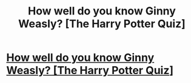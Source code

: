 #+TITLE: How well do you know Ginny Weasly? [The Harry Potter Quiz]

* [[https://www.howtomash.com/how-well-do-you-know-ginny-weasley/][How well do you know Ginny Weasly? [The Harry Potter Quiz]]]
:PROPERTIES:
:Author: sarthakgoel91
:Score: 1
:DateUnix: 1474524823.0
:DateShort: 2016-Sep-22
:END:

